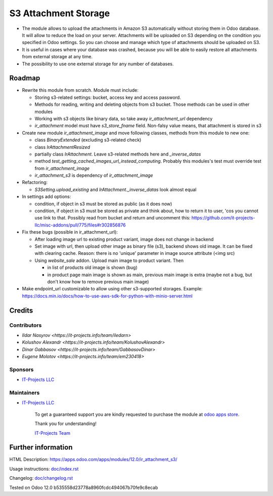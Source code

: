 =======================
 S3 Attachment Storage
=======================

* The module allows to upload the attachments in Amazon S3 automatically without storing them in Odoo database. It will allow to reduce the load on your server. Attachments will be uploaded on S3 depending on the condition you specified in Odoo settings. So you can choose and manage which type of attachments should be uploaded on S3.
* It is useful in cases where your database was crashed, because you will be able to easily restore all attachments from external storage at any time.
* The possibility to use one external storage for any number of databases.

Roadmap
=======

* Rewrite this module from scratch. Module must include:

  * Storing s3-related settings: bucket, access key and access password.
  * Methods for reading, writing and deleting objects from s3 bucket. Those methods can be used in other modules
  * Working with s3 objects like binary data, so take away `ir_attachment_url` dependency
  * `ir_attachment` model must have `s3_store_fname` field. Non-falsy value means, that attachment is stored in s3

* Create new module `ir_attachment_image` and move following classes, methods from this module to new one:

  * class `BinaryExtended` (excluding s3-related check)
  * class `IrAttachmentResized`
  * partially class `IrAttachment`. Leave s3-related methods here and `_inverse_datas`
  * method `test_getting_cached_images_url_instead_computing`. Probably this modules's test must override test from `ir_attachment_image`
  * `ir_attachment_s3` is dependency of `ir_attachment_image`

* Refactoring:

  * `S3Setting.upload_existing` and `IrAttachment._inverse_datas` look almost equal

* In settings add options:

  * condition, if object in s3 must be stored as public (as it does now)
  * condition, if object in s3 must be stored as private and think about, how to return it to user, 'cos you cannot use link to that. Possibly read from bucket and return and uncomment this: https://github.com/it-projects-llc/misc-addons/pull/775/files#r302856876

* Fix these bugs (possible in ir_attachment_url):

  * After loading image url to existing product variant, image does not change in backend
  * Set image with url, then upload other image as binary file (s3), backend shows old image. It can be fixed with clearing cache. Reason: there is no 'unique' parameter in image source attribute (<img src)
  * Using `website_sale` addon. Upload main image to product variant. Then

    * in list of products old image is shown (bug)
    * in product page main image is shown as main, previous main image is extra (maybe not a bug, but don't know how to remove previous main image)

* Make endpoint_url customizable to allow using other s3-supported storages. Example: https://docs.min.io/docs/how-to-use-aws-sdk-for-python-with-minio-server.html
Credits
=======

Contributors
------------
* `Ildar Nasyrov <https://it-projects.info/team/iledarn>`
* `Kolushov Alexandr <https://it-projects.info/team/KolushovAlexandr>`
* `Dinar Gabbasov <https://it-projects.info/team/GabbasovDinar>`
* `Eugene Molotov <https://it-projects.info/team/em230418>`

Sponsors
--------
* `IT-Projects LLC <https://it-projects.info>`_

Maintainers
-----------
* `IT-Projects LLC <https://it-projects.info>`__

      To get a guaranteed support you are kindly requested to purchase the module at `odoo apps store <https://apps.odoo.com/apps/modules/12.0/ir_attachment_s3/>`__.

      Thank you for understanding!

      `IT-Projects Team <https://www.it-projects.info/team>`__

Further information
===================

HTML Description: https://apps.odoo.com/apps/modules/12.0/ir_attachment_s3/

Usage instructions: `<doc/index.rst>`_

Changelog: `<doc/changelog.rst>`_

Tested on Odoo 12.0 b535558d23778a8960fcdc494067b70fe9c8ecab
